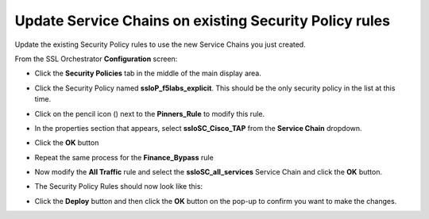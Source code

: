 .. role:: raw-html(raw)
   :format: html

Update Service Chains on existing Security Policy rules
~~~~~~~~~~~~~~~~~~~~~~~~~~~~~~~~~~~~~~~~~~~~~~~~~~~~~~~~~~~~~~~~~~~~~~~
Update the existing Security Policy rules to use the new Service Chains you just created.

From the SSL Orchestrator **Configuration** screen:

-  Click the **Security Policies** tab in the middle of the main display area.

-  Click the Security Policy named **ssloP\_f5labs\_explicit**. This should be the only security policy in the list at this time.

-  Click on the pencil icon (|pencil|) next to the **Pinners\_Rule** to modify this rule.

-  In the properties section that appears, select **ssloSC\_Cisco\_TAP** from the **Service Chain** dropdown.

   |policy_rule_Cisco-TAP|

-  Click the **OK** button

-  Repeat the same process for the **Finance\_Bypass** rule

-  Now modify the **All Traffic** rule and select the **ssloSC\_all\_services** Service Chain and click the **OK** button.

-  The Security Policy Rules should now look like this:

   |updated_rules|

-  Click the **Deploy** button and then click the **OK** button on the pop-up to confirm you want to make the changes.

.. |pencil| image:: ../images/pencil.png
   :width: 20px
   :height: 20px
.. |policy_rule_Cisco-TAP| image:: ../images/policy_rule_Cisco-TAP.png
   :width: 466px
   :height: 89px
.. |updated_rules| image:: ../images/updated_rules.png
   :width: 1005px
   :height: 202px

